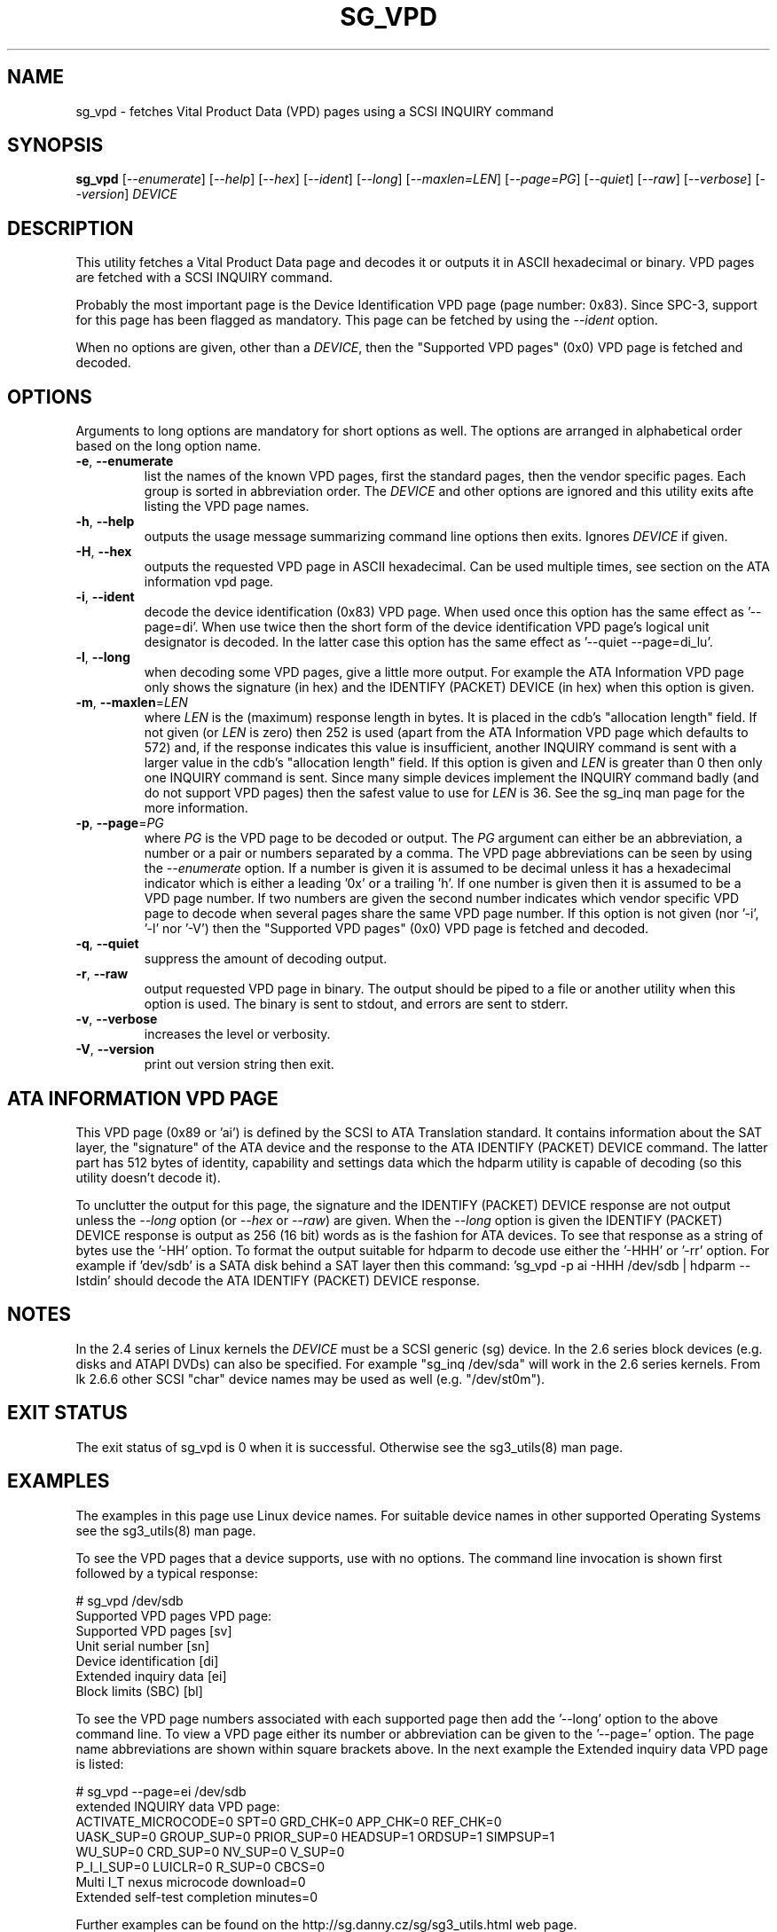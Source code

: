 .TH SG_VPD "8" "September 2010" "sg3_utils\-1.30" SG3_UTILS
.SH NAME
sg_vpd \- fetches Vital Product Data (VPD) pages using a SCSI INQUIRY command
.SH SYNOPSIS
.B sg_vpd
[\fI\-\-enumerate\fR] [\fI\-\-help\fR] [\fI\-\-hex\fR] [\fI\-\-ident\fR]
[\fI\-\-long\fR] [\fI\-\-maxlen=LEN\fR] [\fI\-\-page=PG\fR]
[\fI\-\-quiet\fR] [\fI\-\-raw\fR] [\fI\-\-verbose\fR] [\fI\-\-version\fR]
\fIDEVICE\fR
.SH DESCRIPTION
.\" Add any additional description here
.PP
This utility fetches a Vital Product Data page and decodes it or
outputs it in ASCII hexadecimal or binary. VPD pages are fetched
with a SCSI INQUIRY command.
.PP
Probably the most important page is the Device Identification
VPD page (page number: 0x83). Since SPC\-3, support for this page
has been flagged as mandatory. This page can be fetched by
using the \fI\-\-ident\fR option.
.PP
When no options are given, other than a \fIDEVICE\fR, then the "Supported
VPD pages" (0x0) VPD page is fetched and decoded.
.SH OPTIONS
Arguments to long options are mandatory for short options as well.
The options are arranged in alphabetical order based on the long
option name.
.TP
\fB\-e\fR, \fB\-\-enumerate\fR
list the names of the known VPD pages, first the standard pages, then the
vendor specific pages. Each group is sorted in abbreviation order. The
\fIDEVICE\fR and other options are ignored and this utility exits afte
listing the VPD page names.
.TP
\fB\-h\fR, \fB\-\-help\fR
outputs the usage message summarizing command line options then exits.
Ignores \fIDEVICE\fR if given.
.TP
\fB\-H\fR, \fB\-\-hex\fR
outputs the requested VPD page in ASCII hexadecimal. Can be used multiple
times, see section on the ATA information vpd page.
.TP
\fB\-i\fR, \fB\-\-ident\fR
decode the device identification (0x83) VPD page. When used once this option
has the same effect as '\-\-page=di'. When use twice then the short form of
the device identification VPD page's logical unit designator is decoded. In
the latter case this option has the same effect as '\-\-quiet \-\-page=di_lu'.
.TP
\fB\-l\fR, \fB\-\-long\fR
when decoding some VPD pages, give a little more output. For example the ATA
Information VPD page only shows the signature (in hex) and the IDENTIFY
(PACKET) DEVICE (in hex) when this option is given.
.TP
\fB\-m\fR, \fB\-\-maxlen\fR=\fILEN\fR
where \fILEN\fR is the (maximum) response length in bytes. It is placed in the
cdb's "allocation length" field. If not given (or \fILEN\fR is zero) then
252 is used (apart from the ATA Information VPD page which defaults to 572)
and, if the response indicates this value is insufficient, another INQUIRY
command is sent with a larger value in the cdb's "allocation length" field.
If this option is given and \fILEN\fR is greater than 0 then only one INQUIRY
command is sent. Since many simple devices implement the INQUIRY command
badly (and do not support VPD pages) then the safest value to use for
\fILEN\fR is 36. See the sg_inq man page for the more information.
.TP
\fB\-p\fR, \fB\-\-page\fR=\fIPG\fR
where \fIPG\fR is the VPD page to be decoded or output. The \fIPG\fR argument
can either be an abbreviation, a number or a pair or numbers separated by a
comma. The VPD page abbreviations can be seen by using the \fI\-\-enumerate\fR
option. If a number is given it is assumed to be decimal unless it has a
hexadecimal indicator which is either a leading '0x' or a trailing 'h'. If
one number is given then it is assumed to be a VPD page number. If two
numbers are given the second number indicates which vendor specific VPD page
to decode when several pages share the same VPD page number. If this option
is not given (nor '\-i', '\-l' nor '\-V') then the "Supported VPD pages" (0x0)
VPD page is fetched and decoded.
.TP
\fB\-q\fR, \fB\-\-quiet\fR
suppress the amount of decoding output.
.TP
\fB\-r\fR, \fB\-\-raw\fR
output requested VPD page in binary. The output should be piped to a
file or another utility when this option is used. The binary is
sent to stdout, and errors are sent to stderr.
.TP
\fB\-v\fR, \fB\-\-verbose\fR
increases the level or verbosity.
.TP
\fB\-V\fR, \fB\-\-version\fR
print out version string then exit.
.SH ATA INFORMATION VPD PAGE
This VPD page (0x89 or 'ai') is defined by the SCSI to ATA Translation
standard. It contains information about the SAT layer, the "signature" of
the ATA device and the response to the ATA IDENTIFY (PACKET) DEVICE
command. The latter part has 512 bytes of identity, capability and
settings data which the hdparm utility is capable of decoding (so this
utility doesn't decode it).
.PP
To unclutter the output for this page, the signature and the IDENTIFY (PACKET)
DEVICE response are not output unless the \fI\-\-long\fR option (or
\fI\-\-hex\fR or \fI\-\-raw\fR) are given. When the \fI\-\-long\fR option
is given the IDENTIFY (PACKET) DEVICE response is output as 256 (16 bit)
words as is the fashion for ATA devices. To see that response as a string of
bytes use the '\-HH' option. To format the output suitable for hdparm to
decode use either the '\-HHH' or '\-rr' option. For example if 'dev/sdb' is
a SATA disk behind a SAT layer then this
command: 'sg_vpd \-p ai \-HHH /dev/sdb | hdparm \-\-Istdin'
should decode the ATA IDENTIFY (PACKET) DEVICE response.
.SH NOTES
In the 2.4 series of Linux kernels the \fIDEVICE\fR must be
a SCSI generic (sg) device. In the 2.6 series block devices (e.g. disks
and ATAPI DVDs) can also be specified. For example "sg_inq /dev/sda"
will work in the 2.6 series kernels. From lk 2.6.6 other SCSI "char"
device names may be used as well (e.g. "/dev/st0m").
.SH EXIT STATUS
The exit status of sg_vpd is 0 when it is successful. Otherwise see
the sg3_utils(8) man page.
.SH EXAMPLES
The examples in this page use Linux device names. For suitable device
names in other supported Operating Systems see the sg3_utils(8) man page.
.PP
To see the VPD pages that a device supports, use with no options. The
command line invocation is shown first followed by a typical response:
.PP
   # sg_vpd /dev/sdb
.br
Supported VPD pages VPD page:
.br
  Supported VPD pages [sv]
.br
  Unit serial number [sn]
.br
  Device identification [di]
.br
  Extended inquiry data [ei]
.br
  Block limits (SBC) [bl]
.PP
To see the VPD page numbers associated with each supported page then
add the '\-\-long' option to the above command line. To view a
VPD page either its number or abbreviation can be given to
the '\-\-page=' option. The page name abbreviations are shown within
square brackets above. In the next example the Extended inquiry data
VPD page is listed:
.PP
   # sg_vpd \-\-page=ei /dev/sdb
.br
extended INQUIRY data VPD page:
.br
  ACTIVATE_MICROCODE=0 SPT=0 GRD_CHK=0 APP_CHK=0 REF_CHK=0
.br
  UASK_SUP=0 GROUP_SUP=0 PRIOR_SUP=0 HEADSUP=1 ORDSUP=1 SIMPSUP=1
.br
  WU_SUP=0 CRD_SUP=0 NV_SUP=0 V_SUP=0
.br
  P_I_I_SUP=0 LUICLR=0 R_SUP=0 CBCS=0
.br
  Multi I_T nexus microcode download=0
.br
  Extended self-test completion minutes=0
.PP
Further examples can be found on the http://sg.danny.cz/sg/sg3_utils.html
web page.
.SH AUTHOR
Written by Doug Gilbert
.SH "REPORTING BUGS"
Report bugs to <dgilbert at interlog dot com>.
.SH COPYRIGHT
Copyright \(co 2006\-2010 Douglas Gilbert
.br
This software is distributed under a FreeBSD license. There is NO
warranty; not even for MERCHANTABILITY or FITNESS FOR A PARTICULAR PURPOSE.
.SH "SEE ALSO"
.B sg_inq(sg3_utils), sg3_utils(sg3_utils), sdparm(sdparm), hdparm(hdparm)
